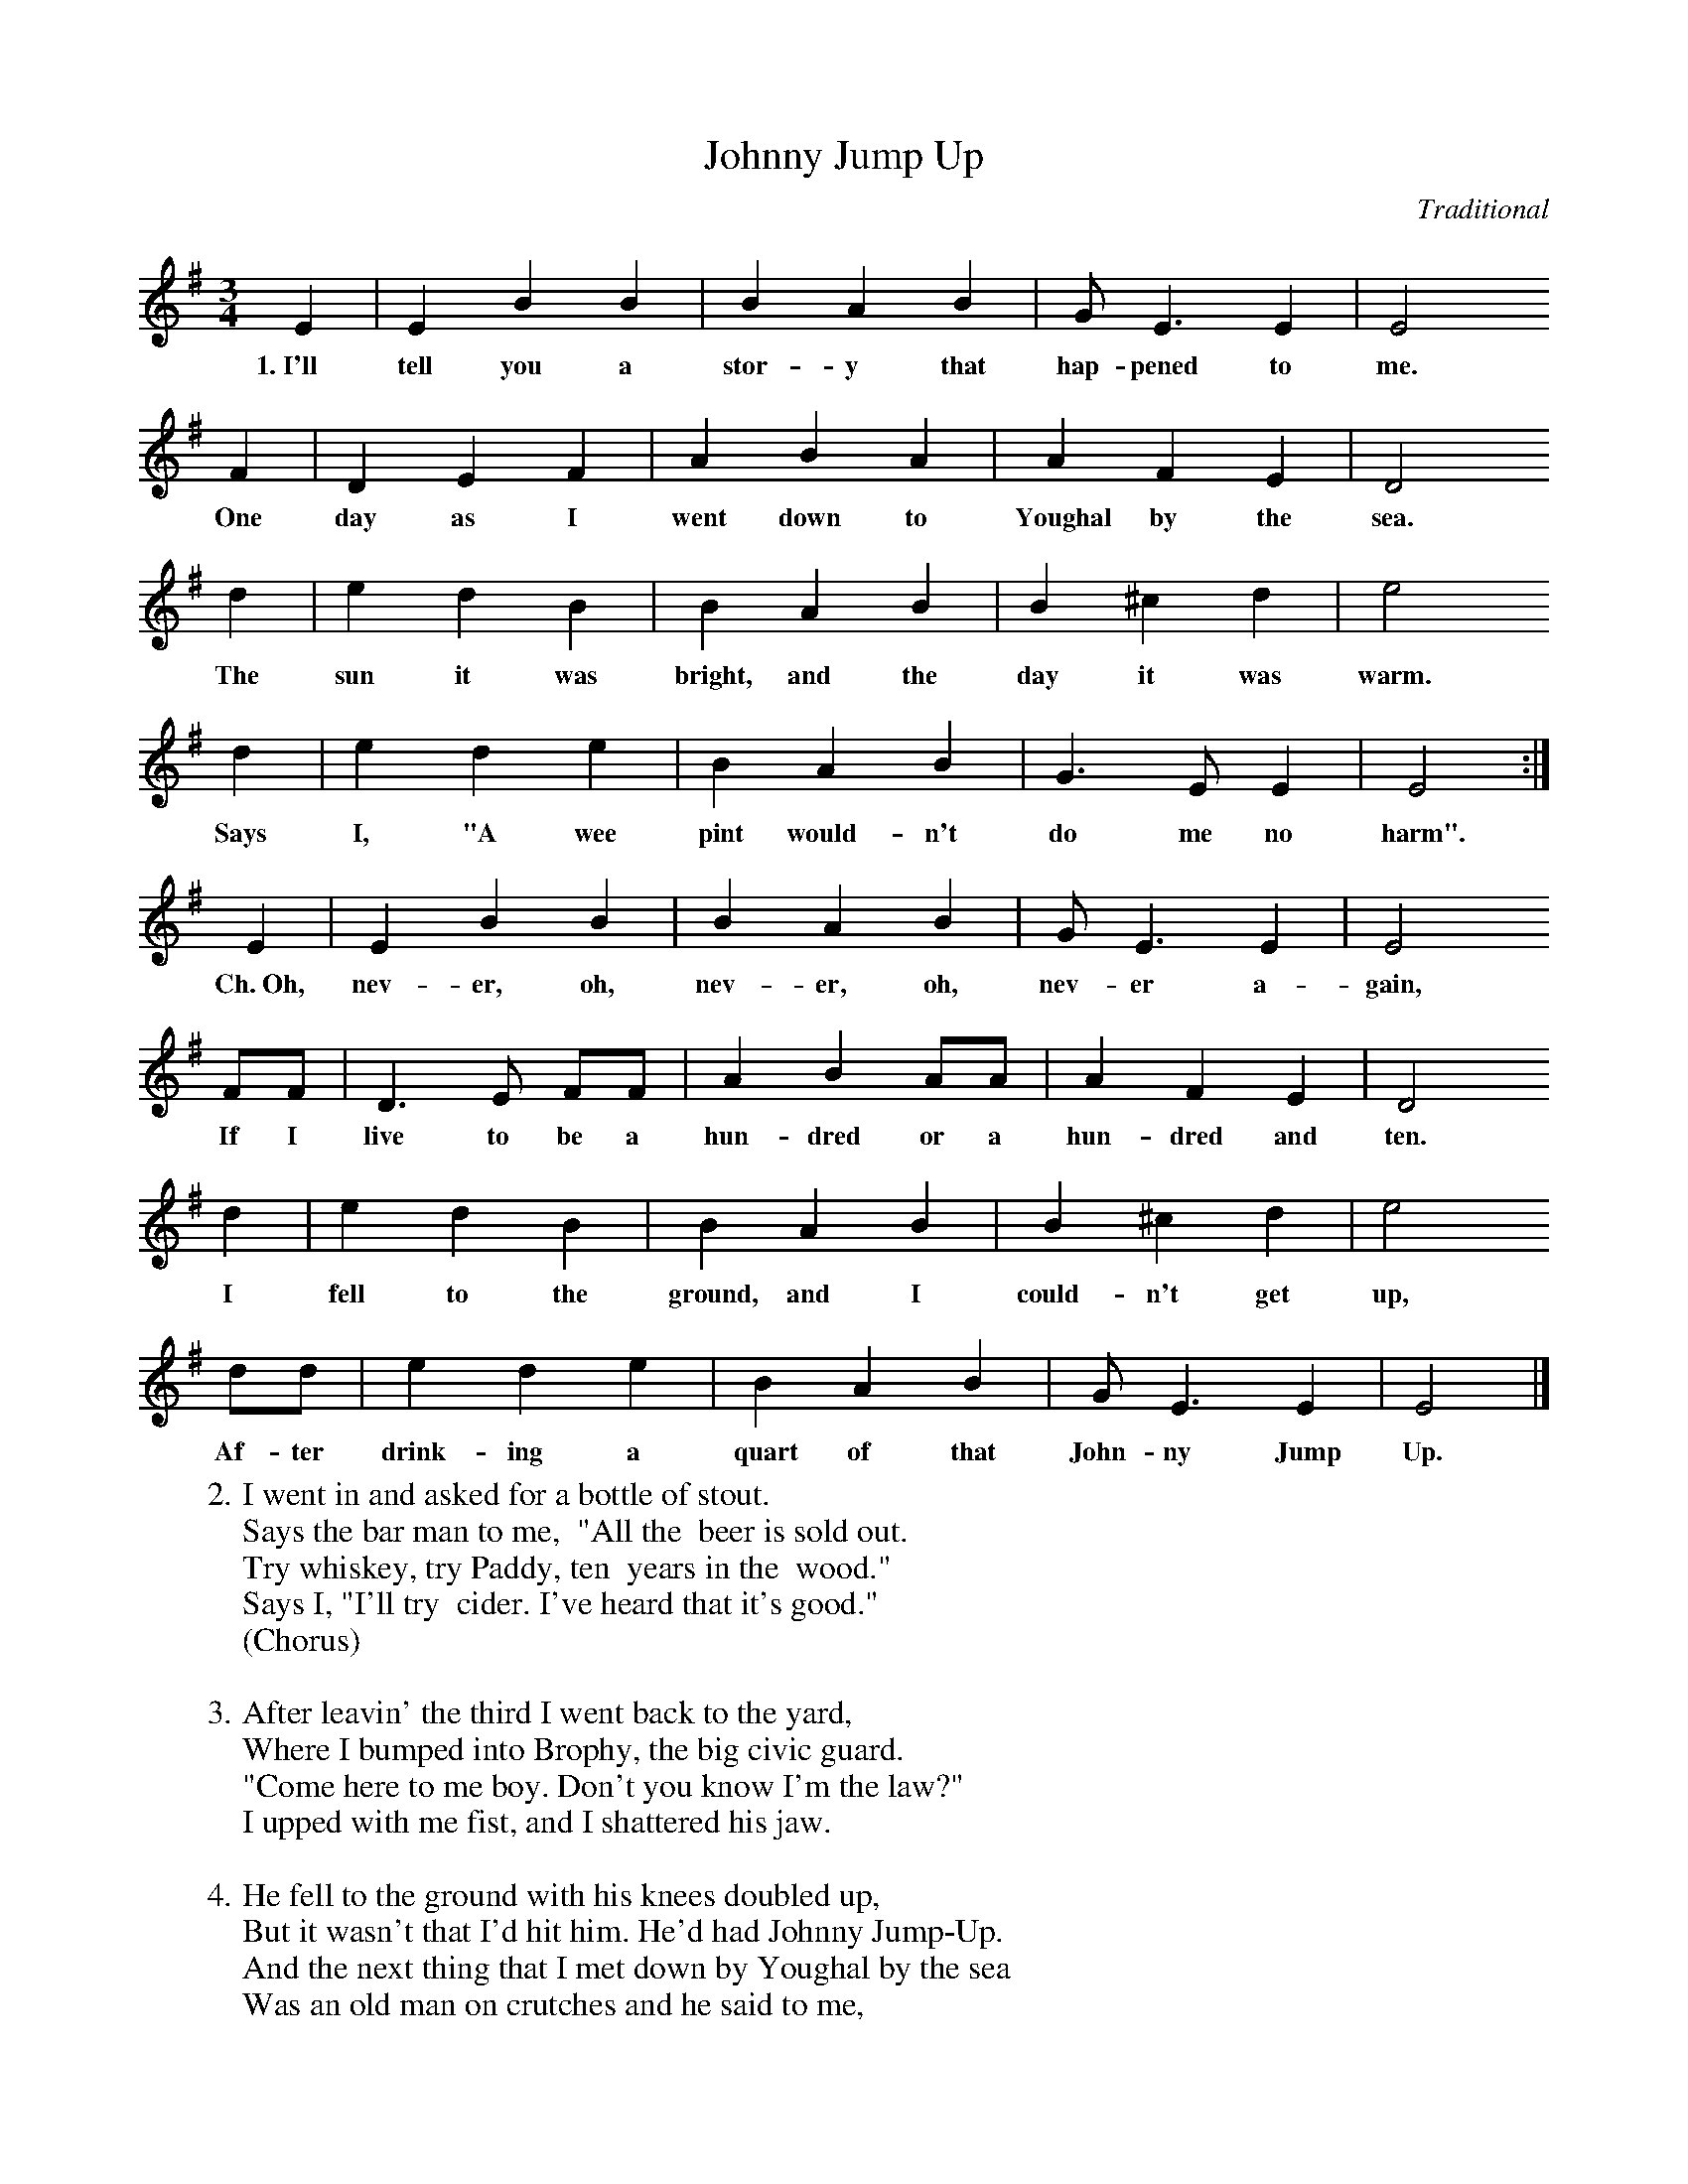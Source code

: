 X:1
T:Johnny Jump Up
C:Traditional
S:Wylde Nept
Z:ABC by Thornton Rose, Jan. 2002
M:3/4
L:1/4
K:G
  E | E B B | B A B | G<E E | E2
w:1.~I'll tell you a stor-y that hap-pened to me.
  F | D E  F | A B A | A F E | D2
w:One day as I went down to Youghal by the sea.
  d | e d B | B A B  | B ^c d | e2
w:The sun it was bright, and the day it was warm.
  d | e d e  | B A B | G>E E | E2 :|
w:Says I, "A wee pint would-n't do me no harm".
  E | E B B | B A B | G<E E | E2
w:Ch.~Oh, nev-er, oh, nev-er, oh, nev-er a-gain,
  F/2F/2 | D>E F/2F/2 | A B A/2A/2 | A F E | D2
w:If I live to be a hun-dred or a hun-dred and ten.
  d | e d B | B A  B | B ^c d | e2
w:I fell to the ground, and I could-n't get up,
  d/2d/2 | e d e | B A B | G<E E | E2 |]
w:Af-ter drink-ing a quart of that John-ny Jump Up.
%
W:2. I went in and asked for a bottle of stout.
W:Says the bar man to me,  "All the  beer is sold out.
W:Try whiskey, try Paddy, ten  years in the  wood."
W:Says I, "I'll try  cider. I've heard that it's good."
W:(Chorus)
W:
W:3. After leavin' the third I went back to the yard,
W:Where I bumped into Brophy, the big civic guard.
W:"Come here to me boy. Don't you know I'm the law?"
W:I upped with me fist, and I shattered his jaw.
W:
W:4. He fell to the ground with his knees doubled up,
W:But it wasn't that I'd hit him. He'd had Johnny Jump-Up.
W:And the next thing that I met down by Youghal by the sea
W:Was an old man on crutches and he said to me,
W:
W:5. "I fear for me life I'll be hit by a car.
W:Won't you help me across to the Railway Man's bar?"
W:After drinkin' a sip of that cider so sweet,
W:He threw down his crutches and danced in the street.
W:(Chorus)
W:
W:6. I went down the Lee road a friend for to see,
W:To a place called the Madhouse in Cork of the Lee,
W:But when I got there, the truth I should tell,
W:They had the poor bugger locked up in a cell.

X:2
T:Johnny Jump Up (Pg. 2)
C:Traditional
S:Wylde Nept
Z:ABC by Thornton Rose, Jan. 2002
M:3/4
L:1/4
K:G
|]
%
W:7. Said the guard, testing him, "Say these words if you can:
W:Around the rugged rock the ragged rascal ran."
W:Tell them I'm not crazy. Tell them I'm not mad.
W:It was only a drop of the creature I had.
W:(Chorus)
W:
W:8. A man died in the Union by the name of McNabb.
W:They washed him, and they laid him outside on a slab.
W:And after O'Connor his measurements did take,
W:His wife took him home for a bloody fine wake.
W:
W:9. About twelve o'clock and the beer it was high,
W:When the corpse he sits up and says he with a sigh,
W:"I can't get to heaven, they won't let me up,
W:'Till I bring Him a quart of Johnny Jump-Up."
W:(Chorus, 2x)
W:
W:Chorus:
W:Oh, never, oh, never, oh, never again,
W:If I live to be a hundred or a hundred and ten.
W:I fell to the ground and I couldn't get up,
W:After drinking a quart of that Johnny Jump-Up.
